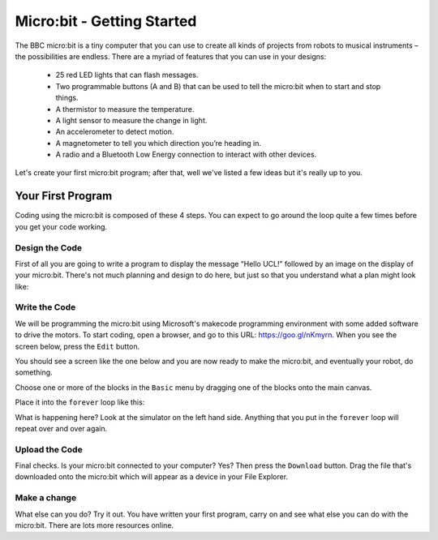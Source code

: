 ****************************
Micro:bit - Getting Started
****************************

The BBC micro:bit is a tiny computer that you can use to create all kinds of projects from robots to musical instruments –
the possibilities are endless. There are a myriad of features that you can use in your designs:

 * 25 red LED lights that can flash messages.
 * Two programmable buttons (A and B) that can be used to tell the micro:bit when to start and stop things.
 * A thermistor to measure the temperature.
 * A light sensor to measure the change in light.
 * An accelerometer to detect motion.
 * A magnetometer to tell you which direction you’re heading in.
 * A radio and a Bluetooth Low Energy connection to interact with other devices.

.. image:: pictures/microbit-front-back.jpg
   :scale: 60%
   :align: center

Let's create your first micro:bit program; after that, well we've listed a few ideas but it's really up to you.

===================
Your First Program
===================
Coding using the micro:bit is composed of these 4 steps. You can expect to go around the loop  quite a few times before you get your code working.

.. image:: pictures/microbit_lifecycle_typescript.jpg
   :scale: 60%
   :align: center


Design the Code
----------------

First of all you are going to write a program to display the message “Hello UCL!” followed by an image on the display of your micro:bit. There's not much planning and design to do here, but just so that you understand what a plan might look like:

.. image:: pictures/microbit_plan.jpg
   :scale: 70%
   :align: center

Write the Code
--------------

We will be programming the micro:bit using Microsoft's makecode programming environment with some added software to drive the motors. To start coding, open a browser, and go to this URL: `https://goo.gl/nKmyrn <https://makecode.microbit.org/_85wKMW2KM0u1>`_. When you see the screen below, press the ``Edit`` button.

.. image:: pictures/OpenPXT.png
  :scale: 60%

You should see a screen like the one below and you are now ready to make the micro:bit, and eventually your robot, do something.

.. image:: pictures/readyToCode.png
  :scale: 20%


Choose one or more of the blocks in the ``Basic`` menu by dragging one of the
blocks onto the main canvas.

.. image:: pictures/BasicMenu.png
  :scale: 60%


Place it into the ``forever`` loop like this:

.. image:: pictures/firstProgram.png
    :scale: 50%

What is happening here? Look at the simulator on the left hand side. Anything
that you put in the ``forever`` loop will repeat over and over again.

Upload the Code
----------------
Final checks. Is your micro:bit connected to your computer? Yes? Then press the
``Download`` button. Drag the file that's downloaded onto the micro:bit which will appear as a device in your File Explorer.

Make a change
-------------
What else can you do? Try it out. You have written your first program, carry on
and see what else you can do with the micro:bit. There are lots more resources online.
